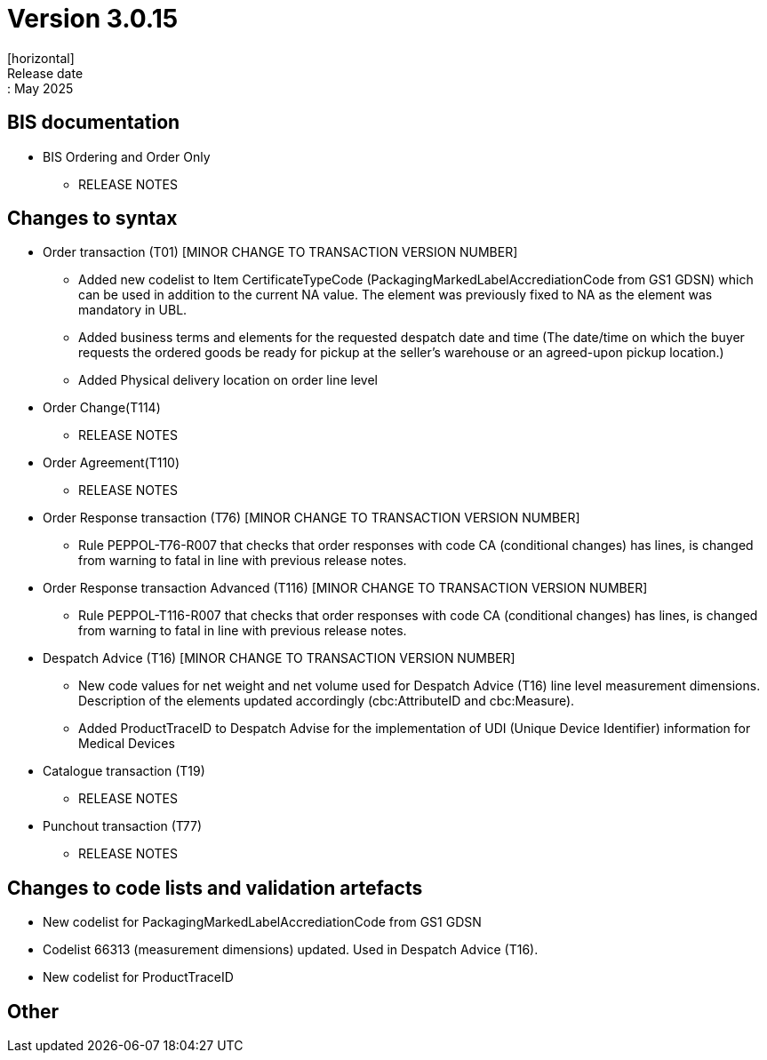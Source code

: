 = Version 3.0.15
[horizontal]
Release date:: May 2025

== BIS documentation

* BIS Ordering and Order Only
** RELEASE NOTES

== Changes to syntax
* Order transaction (T01) [MINOR CHANGE TO TRANSACTION VERSION NUMBER]
** Added new codelist to Item CertificateTypeCode (PackagingMarkedLabelAccrediationCode from GS1 GDSN) which can be used in addition to the current NA value. The element was previously fixed to NA as the element was mandatory in UBL.
** Added business terms and elements for the requested despatch date and time (The date/time on which the buyer requests the ordered goods be ready for pickup at the seller’s warehouse or an agreed-upon pickup location.)
** Added Physical delivery location on order line level
* Order Change(T114)
** RELEASE NOTES
* Order Agreement(T110) 
** RELEASE NOTES 
* Order Response transaction (T76) [MINOR CHANGE TO TRANSACTION VERSION NUMBER]
** Rule PEPPOL-T76-R007 that checks that order responses with code CA (conditional changes) has lines, is changed from warning to fatal in line with previous release notes.
* Order Response transaction Advanced (T116) [MINOR CHANGE TO TRANSACTION VERSION NUMBER]
** Rule PEPPOL-T116-R007 that checks that order responses with code CA (conditional changes) has lines, is changed from warning to fatal in line with previous release notes.
* Despatch Advice (T16) [MINOR CHANGE TO TRANSACTION VERSION NUMBER]
** New code values for net weight and net volume used for Despatch Advice (T16) line level measurement dimensions. Description of the elements updated accordingly (cbc:AttributeID and cbc:Measure).
** Added ProductTraceID to Despatch Advise for the implementation of UDI (Unique Device Identifier) information for Medical Devices
* Catalogue transaction (T19)
** RELEASE NOTES
* Punchout transaction (T77)
** RELEASE NOTES

== Changes to code lists and validation artefacts
* New codelist for PackagingMarkedLabelAccrediationCode from GS1 GDSN
* Codelist 66313 (measurement dimensions) updated. Used in Despatch Advice (T16).
* New codelist for ProductTraceID

== Other
